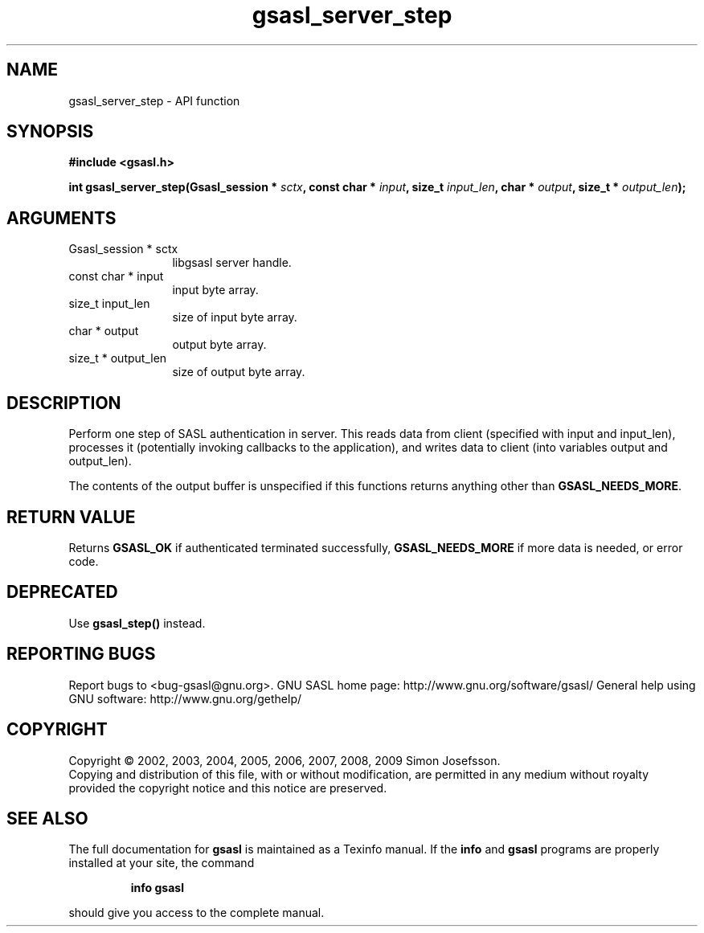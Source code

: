 .\" DO NOT MODIFY THIS FILE!  It was generated by gdoc.
.TH "gsasl_server_step" 3 "1.4.4" "gsasl" "gsasl"
.SH NAME
gsasl_server_step \- API function
.SH SYNOPSIS
.B #include <gsasl.h>
.sp
.BI "int gsasl_server_step(Gsasl_session * " sctx ", const char * " input ", size_t " input_len ", char * " output ", size_t * " output_len ");"
.SH ARGUMENTS
.IP "Gsasl_session * sctx" 12
libgsasl server handle.
.IP "const char * input" 12
input byte array.
.IP "size_t input_len" 12
size of input byte array.
.IP "char * output" 12
output byte array.
.IP "size_t * output_len" 12
size of output byte array.
.SH "DESCRIPTION"
Perform one step of SASL authentication in server.  This reads data
from client (specified with input and input_len), processes it
(potentially invoking callbacks to the application), and writes
data to client (into variables output and output_len).

The contents of the output buffer is unspecified if this functions
returns anything other than \fBGSASL_NEEDS_MORE\fP.
.SH "RETURN VALUE"
Returns \fBGSASL_OK\fP if authenticated terminated
successfully, \fBGSASL_NEEDS_MORE\fP if more data is needed, or error
code.
.SH "DEPRECATED"
Use \fBgsasl_step()\fP instead.
.SH "REPORTING BUGS"
Report bugs to <bug-gsasl@gnu.org>.
GNU SASL home page: http://www.gnu.org/software/gsasl/
General help using GNU software: http://www.gnu.org/gethelp/
.SH COPYRIGHT
Copyright \(co 2002, 2003, 2004, 2005, 2006, 2007, 2008, 2009 Simon Josefsson.
.br
Copying and distribution of this file, with or without modification,
are permitted in any medium without royalty provided the copyright
notice and this notice are preserved.
.SH "SEE ALSO"
The full documentation for
.B gsasl
is maintained as a Texinfo manual.  If the
.B info
and
.B gsasl
programs are properly installed at your site, the command
.IP
.B info gsasl
.PP
should give you access to the complete manual.
